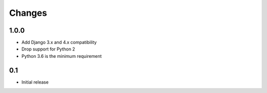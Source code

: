 =======
Changes
=======

1.0.0
=====

- Add Django 3.x and 4.x compatibility
- Drop support for Python 2
- Python 3.6 is the minimum requirement

0.1
===

- Initial release
